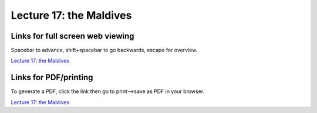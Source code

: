 Lecture 17: the Maldives
=====================================================   

Links for full screen web viewing
------------------------------------------
Spacebar to advance, shift+spacebar to go backwards, escape for overview.

`Lecture 17: the Maldives <../_static/Lectures20_Maldives.slides.html>`_


Links for PDF/printing
------------------------

To generate a PDF, click the link then go to print-->save as PDF in your browser.

`Lecture 17: the Maldives <../_static/Lectures20_Maldives.slides.html?print-pdf>`_

